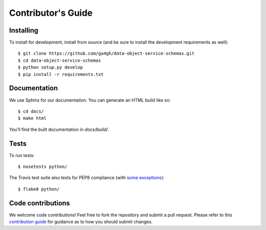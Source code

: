 .. highlight:: console

Contributor's Guide
===================

Installing
----------

To install for development, install from source (and be sure to install the
development requirements as well)::

    $ git clone https://github.com/ga4gh/data-object-service-schemas.git
    $ cd data-object-service-schemas
    $ python setup.py develop
    $ pip install -r requirements.txt

Documentation
-------------

We use Sphinx for our documentation. You can generate an HTML build like so::

    $ cd docs/
    $ make html

You'll find the built documentation in `docs/build/`.

Tests
-----

To run tests::

    $ nosetests python/

The Travis test suite also tests for PEP8 compliance (with
`some exceptions <http://flake8.pycqa.org/en/latest/user/violations.html#ignoring-violations-with-flake8>`_)::

    $ flake8 python/

Code contributions
------------------

We welcome code contributions! Feel free to fork the repository and submit a
pull request. Please refer to this `contribution guide <https://github.com/ga4gh/ga4gh-schemas/blob/master/CONTRIBUTING.rst>`_
for guidance as to how you should submit changes.
